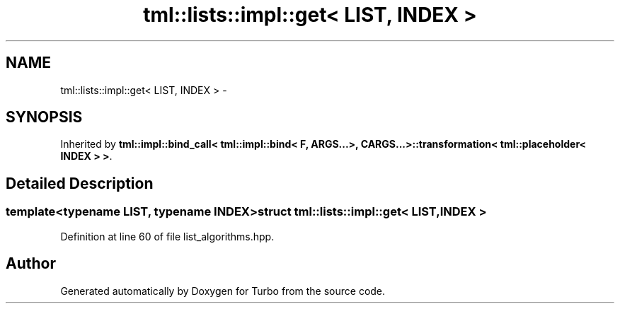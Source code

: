 .TH "tml::lists::impl::get< LIST, INDEX >" 3 "Fri Aug 22 2014" "Turbo" \" -*- nroff -*-
.ad l
.nh
.SH NAME
tml::lists::impl::get< LIST, INDEX > \- 
.SH SYNOPSIS
.br
.PP
.PP
Inherited by \fBtml::impl::bind_call< tml::impl::bind< F, ARGS\&.\&.\&.>, CARGS\&.\&.\&.>::transformation< tml::placeholder< INDEX > >\fP\&.
.SH "Detailed Description"
.PP 

.SS "template<typename LIST, typename INDEX>struct tml::lists::impl::get< LIST, INDEX >"

.PP
Definition at line 60 of file list_algorithms\&.hpp\&.

.SH "Author"
.PP 
Generated automatically by Doxygen for Turbo from the source code\&.
